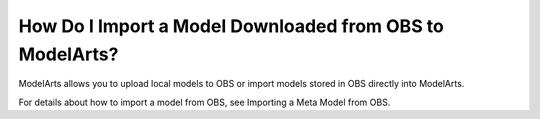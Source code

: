 How Do I Import a Model Downloaded from OBS to ModelArts?
=========================================================

ModelArts allows you to upload local models to OBS or import models stored in OBS directly into ModelArts.

For details about how to import a model from OBS, see Importing a Meta Model from OBS.



